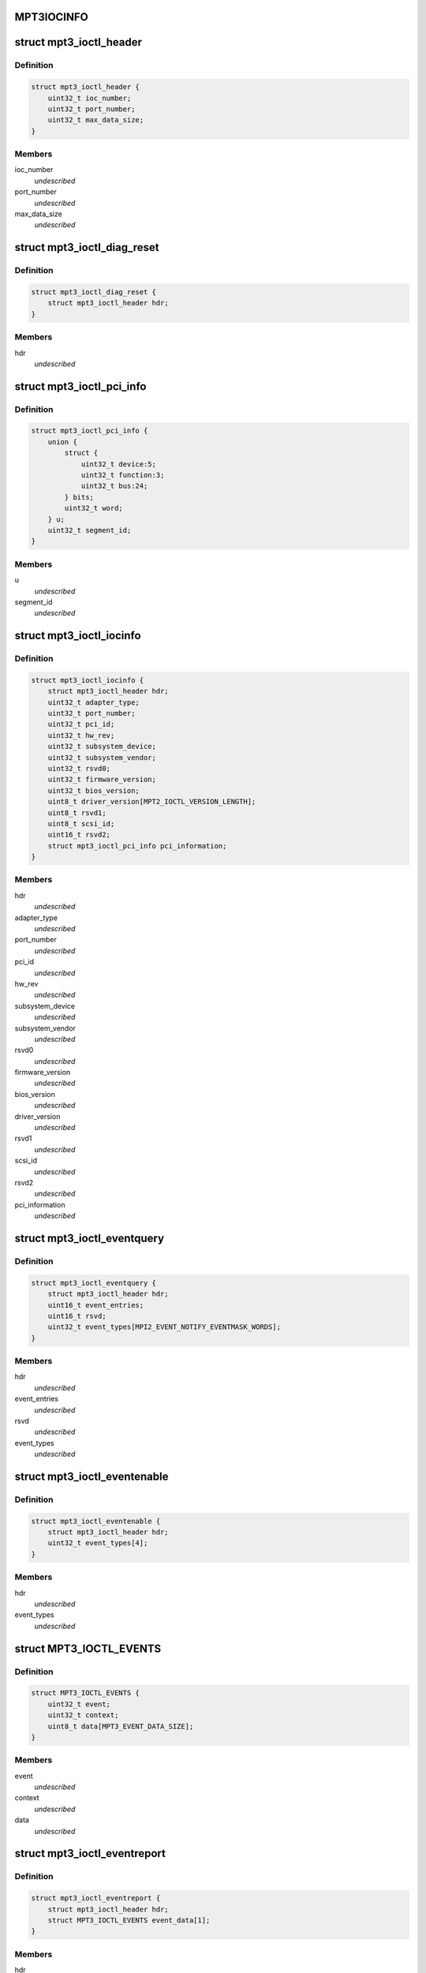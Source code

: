 .. -*- coding: utf-8; mode: rst -*-
.. src-file: drivers/scsi/mpt3sas/mpt3sas_ctl.h

.. _`mpt3iocinfo`:

MPT3IOCINFO
===========

.. c:function::  MPT3IOCINFO()

.. _`mpt3_ioctl_header`:

struct mpt3_ioctl_header
========================

.. c:type:: struct mpt3_ioctl_header

    main header structure \ ``ioc_number``\  -  IOC unit number \ ``port_number``\  - IOC port number \ ``max_data_size``\  - maximum number bytes to transfer on read

.. _`mpt3_ioctl_header.definition`:

Definition
----------

.. code-block:: c

    struct mpt3_ioctl_header {
        uint32_t ioc_number;
        uint32_t port_number;
        uint32_t max_data_size;
    }

.. _`mpt3_ioctl_header.members`:

Members
-------

ioc_number
    *undescribed*

port_number
    *undescribed*

max_data_size
    *undescribed*

.. _`mpt3_ioctl_diag_reset`:

struct mpt3_ioctl_diag_reset
============================

.. c:type:: struct mpt3_ioctl_diag_reset

    diagnostic reset \ ``hdr``\  - generic header

.. _`mpt3_ioctl_diag_reset.definition`:

Definition
----------

.. code-block:: c

    struct mpt3_ioctl_diag_reset {
        struct mpt3_ioctl_header hdr;
    }

.. _`mpt3_ioctl_diag_reset.members`:

Members
-------

hdr
    *undescribed*

.. _`mpt3_ioctl_pci_info`:

struct mpt3_ioctl_pci_info
==========================

.. c:type:: struct mpt3_ioctl_pci_info

    pci device info \ ``device``\  - pci device id \ ``function``\  - pci function id \ ``bus``\  - pci bus id \ ``segment_id``\  - pci segment id

.. _`mpt3_ioctl_pci_info.definition`:

Definition
----------

.. code-block:: c

    struct mpt3_ioctl_pci_info {
        union {
            struct {
                uint32_t device:5;
                uint32_t function:3;
                uint32_t bus:24;
            } bits;
            uint32_t word;
        } u;
        uint32_t segment_id;
    }

.. _`mpt3_ioctl_pci_info.members`:

Members
-------

u
    *undescribed*

segment_id
    *undescribed*

.. _`mpt3_ioctl_iocinfo`:

struct mpt3_ioctl_iocinfo
=========================

.. c:type:: struct mpt3_ioctl_iocinfo

    generic controller info \ ``hdr``\  - generic header \ ``adapter_type``\  - type of adapter (spi, fc, sas) \ ``port_number``\  - port number \ ``pci_id``\  - PCI Id \ ``hw_rev``\  - hardware revision \ ``sub_system_device``\  - PCI subsystem Device ID \ ``sub_system_vendor``\  - PCI subsystem Vendor ID \ ``rsvd0``\  - reserved \ ``firmware_version``\  - firmware version \ ``bios_version``\  - BIOS version \ ``driver_version``\  - driver version - 32 ASCII characters \ ``rsvd1``\  - reserved \ ``scsi_id``\  - scsi id of adapter 0 \ ``rsvd2``\  - reserved \ ``pci_information``\  - pci info (2nd revision)

.. _`mpt3_ioctl_iocinfo.definition`:

Definition
----------

.. code-block:: c

    struct mpt3_ioctl_iocinfo {
        struct mpt3_ioctl_header hdr;
        uint32_t adapter_type;
        uint32_t port_number;
        uint32_t pci_id;
        uint32_t hw_rev;
        uint32_t subsystem_device;
        uint32_t subsystem_vendor;
        uint32_t rsvd0;
        uint32_t firmware_version;
        uint32_t bios_version;
        uint8_t driver_version[MPT2_IOCTL_VERSION_LENGTH];
        uint8_t rsvd1;
        uint8_t scsi_id;
        uint16_t rsvd2;
        struct mpt3_ioctl_pci_info pci_information;
    }

.. _`mpt3_ioctl_iocinfo.members`:

Members
-------

hdr
    *undescribed*

adapter_type
    *undescribed*

port_number
    *undescribed*

pci_id
    *undescribed*

hw_rev
    *undescribed*

subsystem_device
    *undescribed*

subsystem_vendor
    *undescribed*

rsvd0
    *undescribed*

firmware_version
    *undescribed*

bios_version
    *undescribed*

driver_version
    *undescribed*

rsvd1
    *undescribed*

scsi_id
    *undescribed*

rsvd2
    *undescribed*

pci_information
    *undescribed*

.. _`mpt3_ioctl_eventquery`:

struct mpt3_ioctl_eventquery
============================

.. c:type:: struct mpt3_ioctl_eventquery

    query event count and type \ ``hdr``\  - generic header \ ``event_entries``\  - number of events returned by get_event_report \ ``rsvd``\  - reserved \ ``event_types``\  - type of events currently being captured

.. _`mpt3_ioctl_eventquery.definition`:

Definition
----------

.. code-block:: c

    struct mpt3_ioctl_eventquery {
        struct mpt3_ioctl_header hdr;
        uint16_t event_entries;
        uint16_t rsvd;
        uint32_t event_types[MPI2_EVENT_NOTIFY_EVENTMASK_WORDS];
    }

.. _`mpt3_ioctl_eventquery.members`:

Members
-------

hdr
    *undescribed*

event_entries
    *undescribed*

rsvd
    *undescribed*

event_types
    *undescribed*

.. _`mpt3_ioctl_eventenable`:

struct mpt3_ioctl_eventenable
=============================

.. c:type:: struct mpt3_ioctl_eventenable

    enable/disable event capturing \ ``hdr``\  - generic header \ ``event_types``\  - toggle off/on type of events to be captured

.. _`mpt3_ioctl_eventenable.definition`:

Definition
----------

.. code-block:: c

    struct mpt3_ioctl_eventenable {
        struct mpt3_ioctl_header hdr;
        uint32_t event_types[4];
    }

.. _`mpt3_ioctl_eventenable.members`:

Members
-------

hdr
    *undescribed*

event_types
    *undescribed*

.. _`mpt3_ioctl_events`:

struct MPT3_IOCTL_EVENTS
========================

.. c:type:: struct MPT3_IOCTL_EVENTS

    @event - the event that was reported \ ``context``\  - unique value for each event assigned by driver \ ``data``\  - event data returned in fw reply message

.. _`mpt3_ioctl_events.definition`:

Definition
----------

.. code-block:: c

    struct MPT3_IOCTL_EVENTS {
        uint32_t event;
        uint32_t context;
        uint8_t data[MPT3_EVENT_DATA_SIZE];
    }

.. _`mpt3_ioctl_events.members`:

Members
-------

event
    *undescribed*

context
    *undescribed*

data
    *undescribed*

.. _`mpt3_ioctl_eventreport`:

struct mpt3_ioctl_eventreport
=============================

.. c:type:: struct mpt3_ioctl_eventreport

    returing event log \ ``hdr``\  - generic header \ ``event_data``\  - (see struct MPT3_IOCTL_EVENTS)

.. _`mpt3_ioctl_eventreport.definition`:

Definition
----------

.. code-block:: c

    struct mpt3_ioctl_eventreport {
        struct mpt3_ioctl_header hdr;
        struct MPT3_IOCTL_EVENTS event_data[1];
    }

.. _`mpt3_ioctl_eventreport.members`:

Members
-------

hdr
    *undescribed*

event_data
    *undescribed*

.. _`mpt3_ioctl_command`:

struct mpt3_ioctl_command
=========================

.. c:type:: struct mpt3_ioctl_command

    generic mpt firmware passthru ioctl \ ``hdr``\  - generic header \ ``timeout``\  - command timeout in seconds. (if zero then use driver default value). \ ``reply_frame_buf_ptr``\  - reply location \ ``data_in_buf_ptr``\  - destination for read \ ``data_out_buf_ptr``\  - data source for write \ ``sense_data_ptr``\  - sense data location \ ``max_reply_bytes``\  - maximum number of reply bytes to be sent to app. \ ``data_in_size``\  - number bytes for data transfer in (read) \ ``data_out_size``\  - number bytes for data transfer out (write) \ ``max_sense_bytes``\  - maximum number of bytes for auto sense buffers \ ``data_sge_offset``\  - offset in words from the start of the request message to the first SGL \ ``mf``\ [1];

.. _`mpt3_ioctl_command.definition`:

Definition
----------

.. code-block:: c

    struct mpt3_ioctl_command {
        struct mpt3_ioctl_header hdr;
        uint32_t timeout;
        void __user *reply_frame_buf_ptr;
        void __user *data_in_buf_ptr;
        void __user *data_out_buf_ptr;
        void __user *sense_data_ptr;
        uint32_t max_reply_bytes;
        uint32_t data_in_size;
        uint32_t data_out_size;
        uint32_t max_sense_bytes;
        uint32_t data_sge_offset;
        uint8_t mf[1];
    }

.. _`mpt3_ioctl_command.members`:

Members
-------

hdr
    *undescribed*

timeout
    *undescribed*

reply_frame_buf_ptr
    *undescribed*

data_in_buf_ptr
    *undescribed*

data_out_buf_ptr
    *undescribed*

sense_data_ptr
    *undescribed*

max_reply_bytes
    *undescribed*

data_in_size
    *undescribed*

data_out_size
    *undescribed*

max_sense_bytes
    *undescribed*

data_sge_offset
    *undescribed*

mf
    *undescribed*

.. _`mpt3_ioctl_btdh_mapping`:

struct mpt3_ioctl_btdh_mapping
==============================

.. c:type:: struct mpt3_ioctl_btdh_mapping

    mapping info \ ``hdr``\  - generic header \ ``id``\  - target device identification number \ ``bus``\  - SCSI bus number that the target device exists on \ ``handle``\  - device handle for the target device \ ``rsvd``\  - reserved

.. _`mpt3_ioctl_btdh_mapping.definition`:

Definition
----------

.. code-block:: c

    struct mpt3_ioctl_btdh_mapping {
        struct mpt3_ioctl_header hdr;
        uint32_t id;
        uint32_t bus;
        uint16_t handle;
        uint16_t rsvd;
    }

.. _`mpt3_ioctl_btdh_mapping.members`:

Members
-------

hdr
    *undescribed*

id
    *undescribed*

bus
    *undescribed*

handle
    *undescribed*

rsvd
    *undescribed*

.. _`mpt3_ioctl_btdh_mapping.description`:

Description
-----------

To obtain a bus/id the application sets
handle to valid handle, and bus/id to 0xFFFF.

To obtain the device handle the application sets
bus/id valid value, and the handle to 0xFFFF.

.. _`mpt3_diag_register`:

struct mpt3_diag_register
=========================

.. c:type:: struct mpt3_diag_register

    application register with driver \ ``hdr``\  - generic header \ ``reserved``\  - \ ``buffer_type``\  - specifies either TRACE, SNAPSHOT, or EXTENDED \ ``application_flags``\  - misc flags \ ``diagnostic_flags``\  - specifies flags affecting command processing \ ``product_specific``\  - product specific information \ ``requested_buffer_size``\  - buffers size in bytes \ ``unique_id``\  - tag specified by application that is used to signal ownership of the buffer.

.. _`mpt3_diag_register.definition`:

Definition
----------

.. code-block:: c

    struct mpt3_diag_register {
        struct mpt3_ioctl_header hdr;
        uint8_t reserved;
        uint8_t buffer_type;
        uint16_t application_flags;
        uint32_t diagnostic_flags;
        uint32_t product_specific[MPT3_PRODUCT_SPECIFIC_DWORDS];
        uint32_t requested_buffer_size;
        uint32_t unique_id;
    }

.. _`mpt3_diag_register.members`:

Members
-------

hdr
    *undescribed*

reserved
    *undescribed*

buffer_type
    *undescribed*

application_flags
    *undescribed*

diagnostic_flags
    *undescribed*

product_specific
    *undescribed*

requested_buffer_size
    *undescribed*

unique_id
    *undescribed*

.. _`mpt3_diag_register.description`:

Description
-----------

This will allow the driver to setup any required buffers that will be
needed by firmware to communicate with the driver.

.. _`mpt3_diag_unregister`:

struct mpt3_diag_unregister
===========================

.. c:type:: struct mpt3_diag_unregister

    application unregister with driver \ ``hdr``\  - generic header \ ``unique_id``\  - tag uniquely identifies the buffer to be unregistered

.. _`mpt3_diag_unregister.definition`:

Definition
----------

.. code-block:: c

    struct mpt3_diag_unregister {
        struct mpt3_ioctl_header hdr;
        uint32_t unique_id;
    }

.. _`mpt3_diag_unregister.members`:

Members
-------

hdr
    *undescribed*

unique_id
    *undescribed*

.. _`mpt3_diag_unregister.description`:

Description
-----------

This will allow the driver to cleanup any memory allocated for diag
messages and to free up any resources.

.. _`mpt3_diag_query`:

struct mpt3_diag_query
======================

.. c:type:: struct mpt3_diag_query

    query relevant info associated with diag buffers \ ``hdr``\  - generic header \ ``reserved``\  - \ ``buffer_type``\  - specifies either TRACE, SNAPSHOT, or EXTENDED \ ``application_flags``\  - misc flags \ ``diagnostic_flags``\  - specifies flags affecting command processing \ ``product_specific``\  - product specific information \ ``total_buffer_size``\  - diag buffer size in bytes \ ``driver_added_buffer_size``\  - size of extra space appended to end of buffer \ ``unique_id``\  - unique id associated with this buffer.

.. _`mpt3_diag_query.definition`:

Definition
----------

.. code-block:: c

    struct mpt3_diag_query {
        struct mpt3_ioctl_header hdr;
        uint8_t reserved;
        uint8_t buffer_type;
        uint16_t application_flags;
        uint32_t diagnostic_flags;
        uint32_t product_specific[MPT3_PRODUCT_SPECIFIC_DWORDS];
        uint32_t total_buffer_size;
        uint32_t driver_added_buffer_size;
        uint32_t unique_id;
    }

.. _`mpt3_diag_query.members`:

Members
-------

hdr
    *undescribed*

reserved
    *undescribed*

buffer_type
    *undescribed*

application_flags
    *undescribed*

diagnostic_flags
    *undescribed*

product_specific
    *undescribed*

total_buffer_size
    *undescribed*

driver_added_buffer_size
    *undescribed*

unique_id
    *undescribed*

.. _`mpt3_diag_query.description`:

Description
-----------

The application will send only buffer_type and unique_id.  Driver will
inspect unique_id first, if valid, fill in all the info.  If unique_id is
0x00, the driver will return info specified by Buffer Type.

.. _`mpt3_diag_release`:

struct mpt3_diag_release
========================

.. c:type:: struct mpt3_diag_release

    request to send Diag Release Message to firmware \ ``hdr``\  - generic header \ ``unique_id``\  - tag uniquely identifies the buffer to be released

.. _`mpt3_diag_release.definition`:

Definition
----------

.. code-block:: c

    struct mpt3_diag_release {
        struct mpt3_ioctl_header hdr;
        uint32_t unique_id;
    }

.. _`mpt3_diag_release.members`:

Members
-------

hdr
    *undescribed*

unique_id
    *undescribed*

.. _`mpt3_diag_release.description`:

Description
-----------

This allows ownership of the specified buffer to returned to the driver,
allowing an application to read the buffer without fear that firmware is
overwriting information in the buffer.

.. _`mpt3_diag_read_buffer`:

struct mpt3_diag_read_buffer
============================

.. c:type:: struct mpt3_diag_read_buffer

    request for copy of the diag buffer \ ``hdr``\  - generic header \ ``status``\  - \ ``reserved``\  - \ ``flags``\  - misc flags \ ``starting_offset``\  - starting offset within drivers buffer where to start reading data at into the specified application buffer \ ``bytes_to_read``\  - number of bytes to copy from the drivers buffer into the application buffer starting at starting_offset. \ ``unique_id``\  - unique id associated with this buffer. \ ``diagnostic_data``\  - data payload

.. _`mpt3_diag_read_buffer.definition`:

Definition
----------

.. code-block:: c

    struct mpt3_diag_read_buffer {
        struct mpt3_ioctl_header hdr;
        uint8_t status;
        uint8_t reserved;
        uint16_t flags;
        uint32_t starting_offset;
        uint32_t bytes_to_read;
        uint32_t unique_id;
        uint32_t diagnostic_data[1];
    }

.. _`mpt3_diag_read_buffer.members`:

Members
-------

hdr
    *undescribed*

status
    *undescribed*

reserved
    *undescribed*

flags
    *undescribed*

starting_offset
    *undescribed*

bytes_to_read
    *undescribed*

unique_id
    *undescribed*

diagnostic_data
    *undescribed*

.. This file was automatic generated / don't edit.

